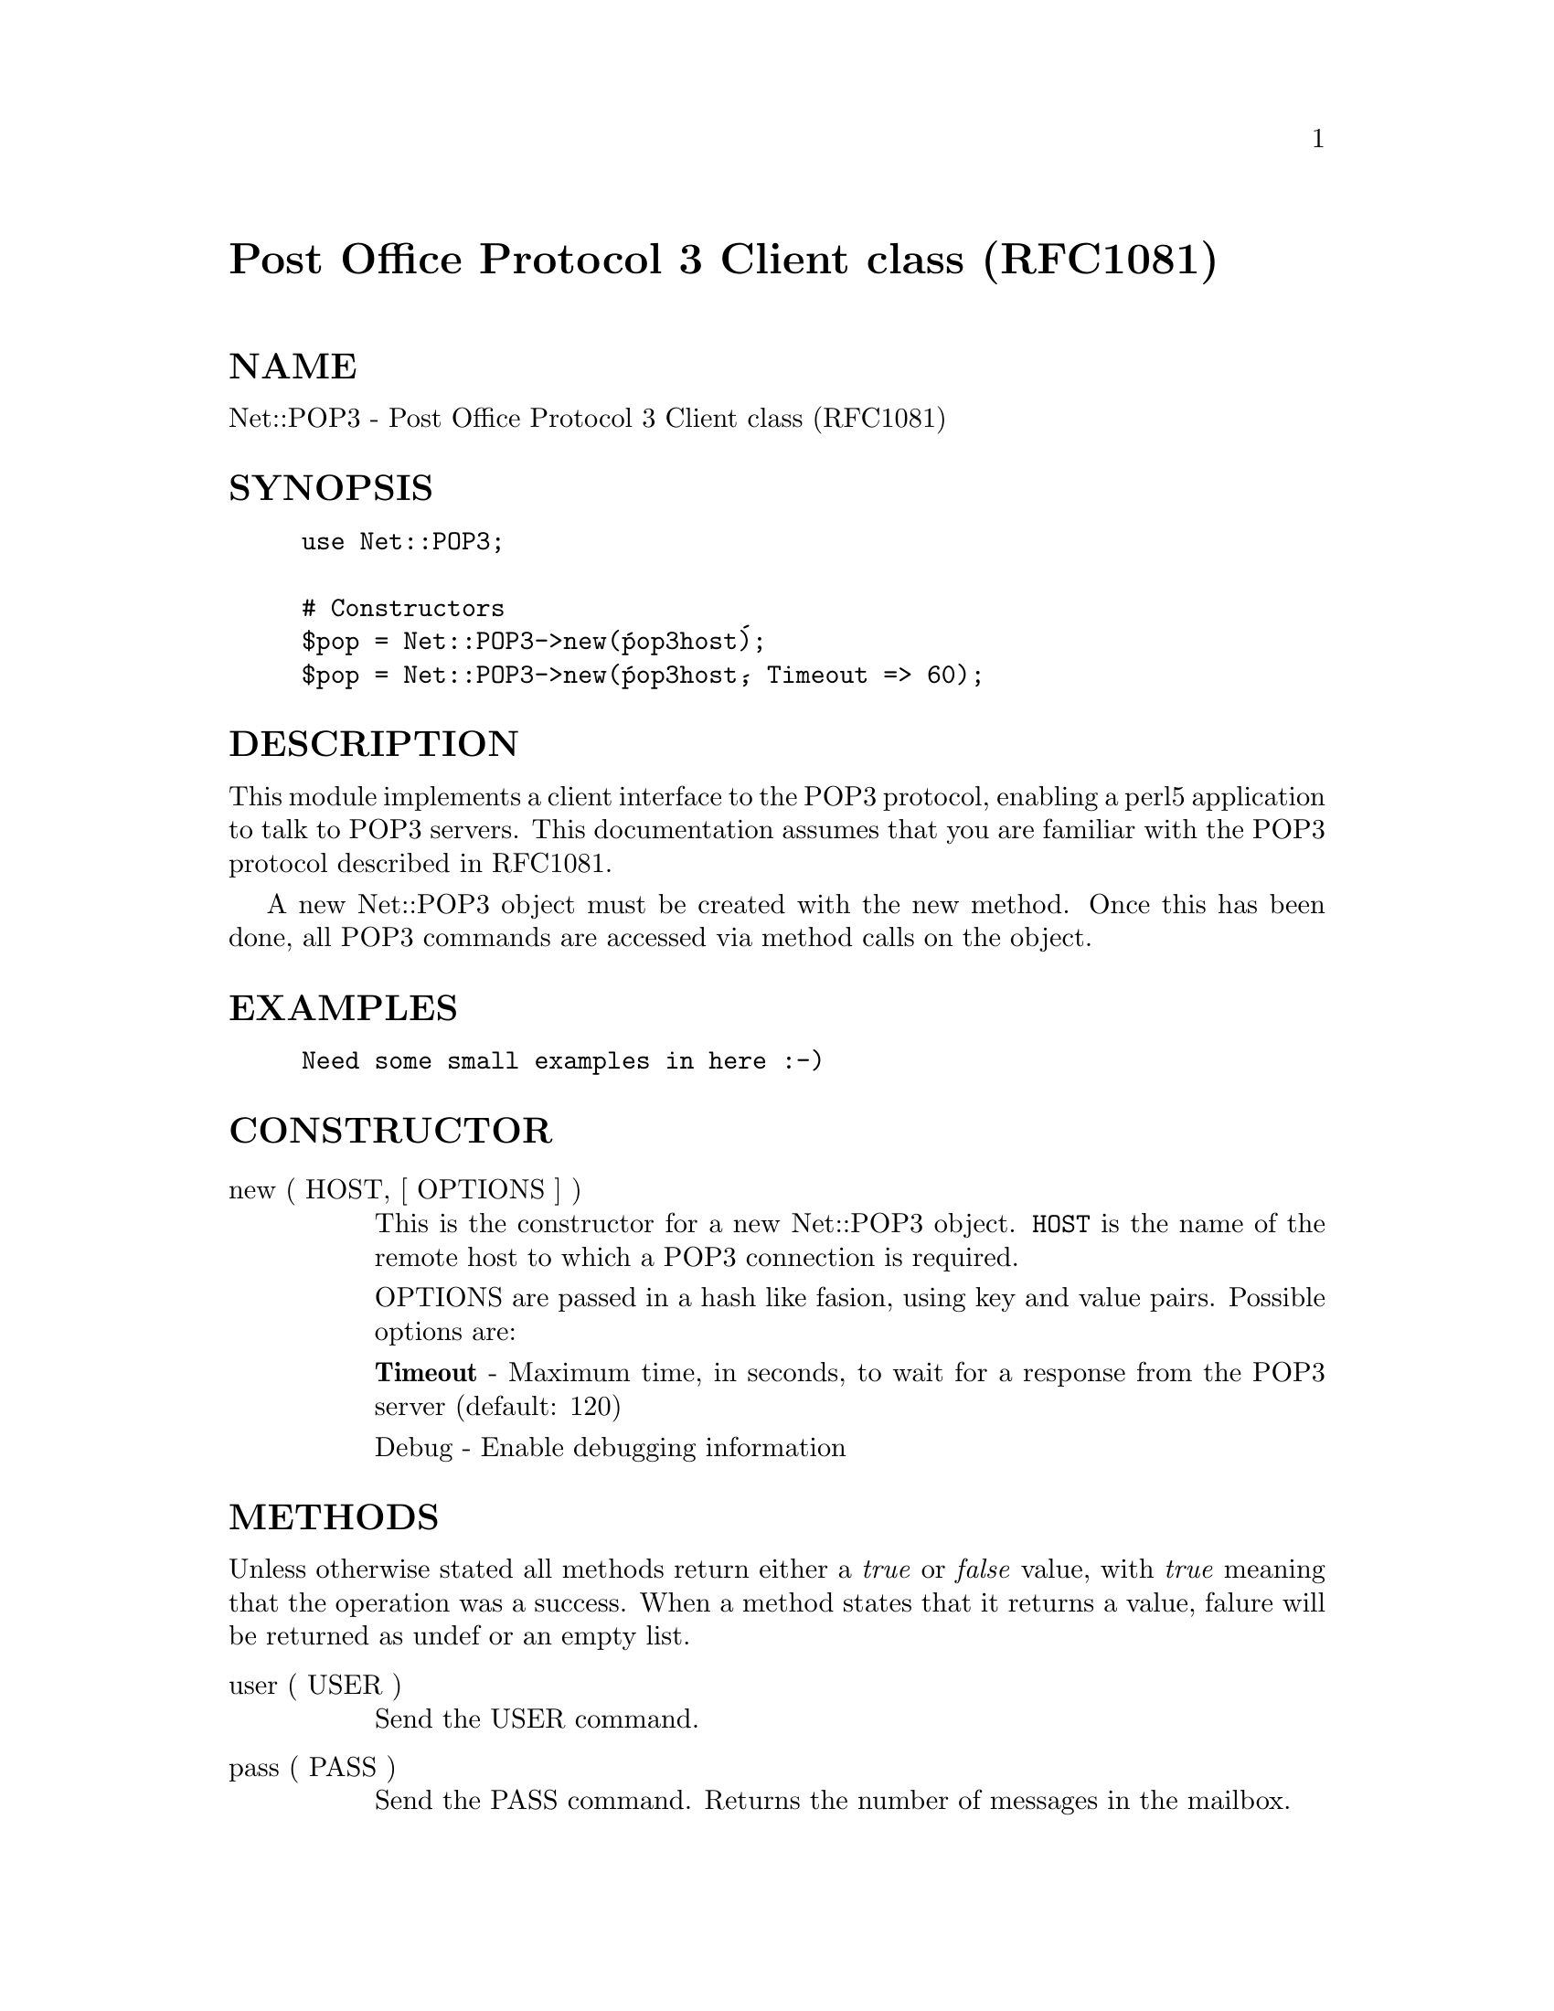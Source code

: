 @node Net/POP3, Net/Ping, Net/Netrc, Module List
@unnumbered Post Office Protocol 3 Client class (RFC1081)


@unnumberedsec NAME

Net::POP3 - Post Office Protocol 3 Client class (RFC1081)

@unnumberedsec SYNOPSIS

@example
use Net::POP3;

# Constructors
$pop = Net::POP3->new(@'pop3host@');
$pop = Net::POP3->new(@'pop3host@', Timeout => 60);
@end example

@unnumberedsec DESCRIPTION

This module implements a client interface to the POP3 protocol, enabling
a perl5 application to talk to POP3 servers. This documentation assumes
that you are familiar with the POP3 protocol described in RFC1081.

A new Net::POP3 object must be created with the new method. Once
this has been done, all POP3 commands are accessed via method calls
on the object.

@unnumberedsec EXAMPLES

@example
Need some small examples in here :-)
@end example

@unnumberedsec CONSTRUCTOR

@table @asis
@item new ( HOST, [ OPTIONS ] )
This is the constructor for a new Net::POP3 object. @code{HOST} is the
name of the remote host to which a POP3 connection is required.

OPTIONS are passed in a hash like fasion, using key and value pairs.
Possible options are:

@strong{Timeout} - Maximum time, in seconds, to wait for a response from the
POP3 server (default: 120)

Debug - Enable debugging information

@end table
@unnumberedsec METHODS

Unless otherwise stated all methods return either a @emph{true} or @emph{false}
value, with @emph{true} meaning that the operation was a success. When a method
states that it returns a value, falure will be returned as undef or an
empty list.

@table @asis
@item user ( USER )
Send the USER command.

@item pass ( PASS )
Send the PASS command. Returns the number of messages in the mailbox.

@item login ( [ USER [, PASS ]] )
Send both the the USER and PASS commands. If @code{PASS} is not given the
@code{Net::POP3} uses @code{Net::Netrc} to lookup the password using the host
and username. If the username is not specified then the current user name
will be used.

Returns the number of messages in the mailbox.

@item top ( MSGNUM [, NUMLINES ] )
Get the header and the first @code{NUMLINES} of the body for the message
@code{MSGNUM}. Returns a reference to an array which contains the lines of text
read from the server.

@item list ( [ MSGNUM ] )
If called with an argument the list returns the size of the messsage
in octets.

If called without arguments the a refererence to a hash is returned. The
keys will be the @code{MSGNUM}@'s of all undeleted messages and the values will
be their size in octets.

@item get ( MSGNUM )
Get the message @code{MSGNUM} from the remote mailbox. Returns a reference to an
array which contains the lines of text read from the server.

@item last ()
Returns the highest @code{MSGNUM} of all the messages accessed.

@item popstat ()
Returns an array of two elements. These are the number of undeleted
elements and the size of the mbox in octets.

@item delete ( MSGNUM )
Mark message @code{MSGNUM} to be deleted from the remote mailbox. All messages
that are marked to be deleted will be removed from the remote mailbox
when the server connection closed.

@item reset ()
Reset the status of the remote POP3 server. This includes reseting the
status of all messages to not be deleted.

@item quit ()
Quit and close the connection to the remote POP3 server. Any messages marked
as deleted will be deleted from the remote mailbox.

@end table
@unnumberedsec NOTES

If a @code{Net::POP3} object goes out of scope before quit method is called
then the reset method will called before the connection is closed. This
means that any messages marked to be deleted will not be.

@unnumberedsec SEE ALSO

@xref{Net/Netrc,Net/Netrc},
@xref{Net/Cmd,Net/Cmd},

@unnumberedsec AUTHOR

Graham Barr <Graham.Barr@@tiuk.ti.com>

@unnumberedsec REVISION

$Revision: 2.1 $
$Date: 1996/07/26 06:44:44 $

The VERSION is derived from the revision by changing each number after the
first dot into a 2 digit number so

@example
Revision 1.8   => VERSION 1.08
Revision 1.2.3 => VERSION 1.0203
@end example

@unnumberedsec COPYRIGHT

Copyright (c) 1995 Graham Barr. All rights reserved. This program is free
software; you can redistribute it and/or modify it under the same terms
as Perl itself.

